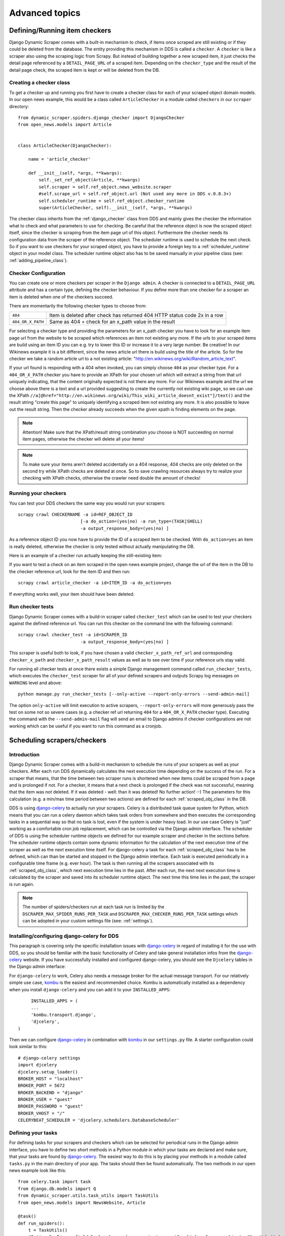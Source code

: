 ===============
Advanced topics
===============

.. _Wikinews: http://en.wikinews.org/wiki/Main_Page

.. _item_checkers:

Defining/Running item checkers
==============================

Django Dynamic Scraper comes with a built-in mechanism to check, if items once scraped are still existing
or if they could be deleted from the database. The entity providing this mechanism in DDS is called a 
``checker``. A ``checker`` is like a scraper also using the scraping logic from Scrapy. But instead of
building together a new scraped item, it just checks the detail page referenced by a ``DETAIL_PAGE_URL`` 
of a scraped item. Depending on the ``checker_type`` and the result of the detail page check, the scraped 
item is kept or will be deleted from the DB.

.. _creating_checker_class:

Creating a checker class
------------------------
To get a checker up and running you first have to create a checker class for each of your scraped object domain
models. In our open news example, this would be a class called ``ArticleChecker`` in a module called ``checkers``
in our ``scraper`` directory::

	from dynamic_scraper.spiders.django_checker import DjangoChecker
	from open_news.models import Article
	
	
	class ArticleChecker(DjangoChecker):
	    
	    name = 'article_checker'
	    
	    def __init__(self, *args, **kwargs):
	        self._set_ref_object(Article, **kwargs)
	        self.scraper = self.ref_object.news_website.scraper
	        #self.scrape_url = self.ref_object.url (Not used any more in DDS v.0.8.3+)
	        self.scheduler_runtime = self.ref_object.checker_runtime
	        super(ArticleChecker, self).__init__(self, *args, **kwargs)

The checker class inherits from the :ref:`django_checker` class from DDS and mainly gives the checker the
information what to check and what parameters to use for checking. Be careful that the reference object
is now the scraped object itself, since the checker is scraping from the item page url of this object.
Furthermore the checker needs its configuration data from the scraper of the reference object. The scheduler
runtime is used to schedule the next check. So if you want to use checkers for your scraped object, you have 
to provide a foreign key to a :ref:`scheduler_runtime` object in your model class. The scheduler runtime object
also has to be saved manually in your pipeline class (see: :ref:`adding_pipeline_class`).

Checker Configuration
---------------------
You can create one or more checkers per scraper in the ``Django admin``. A checker is connected to a
``DETAIL_PAGE_URL`` attribute and has a certain type, defining the checker behaviour. If you define
more than one checker for a scraper an item is deleted when one of the checkers succeed.

There are momentarily the following checker types to choose from:

================= =========================================================================
``404``           Item is deleted after check has returned 404 HTTP status code 2x in a row
``404_OR_X_PATH`` Same as 404 + check for an x_path value in the result
================= =========================================================================

.. image:: images/screenshot_django-admin_checker_params.png

For selecting a checker type and providing the parameters for an x_path checker 
you have to look for an example item page url from the website
to be scraped which references an item not existing any more. If the urls to your scraped items are build
using an item ID you can e.g. try to lower this ID or increase it to a very large number. Be creative!
In our Wikinews example it is a bit different, since the news article url there is build using the title of the
article. So for the checker we take a random article url to a not existing article:
"http://en.wikinews.org/wiki/Random_article_text".

If your url found is responding with a 404 when invoked, you can simply choose ``404`` as your checker type.
For a ``404_OR_X_PATH`` checker you have to provide an XPath 
for your chosen url which will extract a string from that url uniquely
indicating, that the content originally expected is not there any more. For our Wikinews example and the url
we choose above there is a text and a url provided suggesting to create the currently not existing wiki page,
so we can use the XPath ``//a[@href="http://en.wikinews.org/wiki/This_wiki_article_doesnt_exist"]/text()`` 
and the result string "create this page" to uniquely identifying a scraped item not existing any more.
It is also possible to leave out the result string. Then the checker already succeeds when the
given xpath is finding elements on the page. 

.. note:: Attention! Make sure that the XPath/result string combination you choose is NOT succeeding on normal
          item pages, otherwise the checker will delete all your items!
          
.. note:: 
   To make sure your items aren't deleted accidentally on a 404 response, 404 checks are only deleted on
   the second try while XPath checks are deleted at once. So to save crawling resources always try to realize
   your checking with XPath checks, otherwise the crawler need double the amount of checks!

.. _running_your_checkers:

Running your checkers
---------------------
You can test your DDS checkers the same way you would run your scrapers::

	scrapy crawl CHECKERNAME -a id=REF_OBJECT_ID
				[-a do_action=(yes|no) -a run_type=(TASK|SHELL)
				-a output_response_body=(yes|no) ]

As a reference object ID you now have to provide the ID of a scraped item to be checked. With ``do_action=yes``
an item is really deleted, otherwise the checker is only tested without actually manipulating the DB.

Here is an example of a checker run actually keeping the still-existing item:

.. image:: images/screenshot_command_line_checker_run.png

If you want to test a check on an item scraped in the open news example project, change the url of the item in
the DB to the checker reference url, look for the item ID and then run::

	scrapy crawl article_checker -a id=ITEM_ID -a do_action=yes

If everything works well, your item should have been deleted.

.. _run_checker_tests:

Run checker tests
-----------------
Django Dynamic Scraper comes with a build-in scraper called ``checker_test`` which can be used to test your checkers
against the defined reference url. You can run this checker on the command line with the following command::

	scrapy crawl checker_test -a id=SCRAPER_ID
				-a output_response_body=(yes|no) ]
	
This scraper is useful both to look, if you have chosen a valid ``checker_x_path_ref_url`` and corresponding ``checker_x_path`` 
and ``checker_x_path_result`` values as well as to see over time if your reference urls stay valid.

.. image:: images/screenshot_command_line_checker_test_run.png

For running all checker tests at once there exists a simple Django management command called ``run_checker_tests``,
which executes the ``checker_test`` scraper for all of your defined scrapers and outputs Scrapy log messages 
on ``WARNING`` level and above::

	python manage.py run_checker_tests [--only-active --report-only-errors --send-admin-mail]

The option ``only-active`` will limit execution to active scrapers, ``--report-only-errors`` will more
generously pass the test on some not so severe cases (e.g. a checker ref url returning ``404`` for a 
``404_OR_X_PATH`` checker type).
Executing the command with the ``--send-admin-mail`` flag will send an email to Django admins if checker 
configurations are not working which can be useful if you want to run this command as a cronjob.

Scheduling scrapers/checkers
============================

Introduction
------------
Django Dynamic Scraper comes with a build-in mechanism to schedule the runs of your scrapers as well as your
checkers. After each run DDS dynamically calculates the next execution time depending on the success of the run.
For a scraper that means, that the time between two scraper runs is shortened when new items could be scraped
from a page and is prolonged if not. For a checker, it means that a next check is prolonged if the check
was not successful, meaning that the item was not deleted. If it was deleted - well: than it was deleted! 
No further action! :-) The parameters for this calculation (e.g. a min/max time period between two actions)
are defined for each :ref:`scraped_obj_class` in the DB.

DDS is using django-celery_ to actually run your scrapers. Celery is a distributed task queue system for 
Python, which means that you can run a celery daemon which takes task orders from somewhere and then executes
the corresponding tasks in a sequential way so that no task is lost, even if the system is under heavy load.
In our use case Celery is "just" working as a comfortable cron job replacement, which can be controlled via
the Django admin interface. The scheduler of DDS is using the scheduler runtime objects we defined for our
example scraper and checker in the sections before. The scheduler runtime objects contain some dynamic
information for the calculation of the next execution time of the scraper as well as the next execution time
itself. For django-celery a task for each :ref:`scraped_obj_class` has to be defined, which can than be
started and stopped in the Django admin interface. Each task is executed periodically in a configurable
time frame (e.g. ever hour). The task is then running all the scrapers associated with its :ref:`scraped_obj_class`,
which next execution time lies in the past. After each run, the next next execution time is calculated
by the scraper and saved into its scheduler runtime object. The next time this time lies in the past,
the scraper is run again.

.. note::
   The number of spiders/checkers run at each task run is limited by the ``DSCRAPER_MAX_SPIDER_RUNS_PER_TASK``
   and ``DSCRAPER_MAX_CHECKER_RUNS_PER_TASK`` settings which can be adopted in your custom settings file (see: :ref:`settings`).

.. _installingcelery:

Installing/configuring django-celery for DDS
--------------------------------------------
This paragraph is covering only the specific installation issues with django-celery_ in regard of installing
it for the use with DDS, so you should be familiar with the basic functionality of Celery and take general
installation infos from the django-celery_ website. If you have successfully installed and configured 
django-celery, you should see the ``Djcelery`` tables in the Django admin interface:

.. image:: images/screenshot_django-admin_overview.png

For ``django-celery`` to work, Celery also needs a message broker for the actual message transport. For our
relatively simple use case, kombu_ is the easiest and recommended choice. Kombu is automatically installed
as a dependency when you install ``django-celery`` and you can add it to your ``INSTALLED_APPS``::

	INSTALLED_APPS = (
   	...
   	'kombu.transport.django',
   	'djcelery',
   )

Then we can configure django-celery_ in combination with kombu_ in our ``settings.py`` file. A starter
configuration could look similar to this::

	# django-celery settings
	import djcelery
	djcelery.setup_loader()
	BROKER_HOST = "localhost"
	BROKER_PORT = 5672
	BROKER_BACKEND = "django"
	BROKER_USER = "guest"
	BROKER_PASSWORD = "guest"
	BROKER_VHOST = "/"
	CELERYBEAT_SCHEDULER = 'djcelery.schedulers.DatabaseScheduler'


.. _django-celery: http://ask.github.com/django-celery/
.. _kombu: http://pypi.python.org/pypi/kombu

.. _definetasks:

Defining your tasks
-------------------
For defining tasks for your scrapers and checkers which can be selected for periodical runs in the Django
admin interface, you have to define two short methods in a Python module in which your tasks are declared and make
sure, that your tasks are found by django-celery_. The easiest way to do this is by placing your methods in a
module called ``tasks.py`` in the main directory of your app. The tasks should then be found automatically.
The two methods in our open news example look like this::

	from celery.task import task
	from django.db.models import Q
	from dynamic_scraper.utils.task_utils import TaskUtils
	from open_news.models import NewsWebsite, Article
	
	@task()
	def run_spiders():
	    t = TaskUtils()
	    #Optional: Django field lookup keyword arguments to specify which reference objects (NewsWebsite)
	    #to use for spider runs, e.g.:
	    kwargs = {
	        'scrape_me': True, #imaginary, model NewsWebsite hat no attribute 'scrape_me' in example 
	    }
	    #Optional as well: For more complex lookups you can pass Q objects vi args argument
	    args = (Q(name='Wikinews'),)
	    t.run_spiders(NewsWebsite, 'scraper', 'scraper_runtime', 'article_spider', *args, **kwargs)
	    
	@task()
	def run_checkers():
	    t = TaskUtils()
	    #Optional: Django field lookup keyword arguments to specify which reference objects (Article)
	    #to use for checker runs, e.g.:
	    kwargs = {
	        'check_me': True, #imaginary, model Article hat no attribute 'check_me' in example 
	    }
	    #Optional as well: For more complex lookups you can pass Q objects vi args argument
	    args = (Q(id__gt=100),)
	    t.run_checkers(Article, 'news_website__scraper', 'checker_runtime', 'article_checker', *args, **kwargs)

The two methods are decorated with the Celery task decorator to tell Celery that these methods should be
regarded as tasks. In each task, a method from the ``TaskUtils`` module from DDS is called to run the
spiders/checkers ready for the next execution.

Now you can create a peridoc task both for your scraper and your checker in the Django admin interface:

.. image:: images/screenshot_django-admin_peridoc_task.png

In the peridoc task form you should be able to select your tasks defined above. Create an interval how often
these tasks are performed. In our open news example, 2 hours should be a good value. Please keep in mind, that
these are not the values how often a scraper/checker is actually run. If you define a two hour timeframe here,
it just means, that ever two hours, the task method executed is checking for scrapers/checkers with a next
execution time (defined by the associated ``scheduler_runtime``) lying in the past and run these scrapers.
The actual time period between two runs is determined by the next execution time itself which is calculated
dynamically and depending on the scheduling configuration you'll learn more about below. For the scrapers to
run, remember also that you have to set the scraper active in the associated ``scraper`` object.

Run your tasks
--------------
To actually run the task (respectively set our scheduling system to work as a whole) we have to run two different
daemon processes. The first one is the ``celeryd`` daemon from django-celery_ which is responsible for collecting
and executing tasks. We have to run ``celeryd`` with the -B option to also run the celerybeat
task scheduler which executes periodical tasks defined in Celery. Start the daemon with::

	python manage.py celeryd -l info -B --settings=example_project.settings

If everything works well, you should now see the following line in your command line output::

	[2011-12-12 10:20:01,535: INFO/MainProcess] Celerybeat: Starting...

As a second daemon process we need the server from the separate ``scrapyd`` project 
to actually crawl the different websites targeted with our scrapers. 
Make sure you have deployed your Scrapy project (see: :ref:`setting_up_scrapy`) and run the
server with::

	scrapyd

You should get an output similar to the following:

	.. image:: images/screenshot_shell_scrapy_server.png 

For testing your scheduling system, you can temporarily set your time interval of your periodic task to
a lower interval, e.g. 1 minute. Now you should see a new task coming in and being executed every minute::

	Got task from broker: open_news.tasks.run_spiders[5a3fed53-c26a-4f8f-b946-8c4a2c7c5c83]
	Task open_news.tasks.run_spiders[5a3fed53-c26a-4f8f-b946-8c4a2c7c5c83] succeeded in 0.052549123764s: None
	 
The executed task should then run the scrapers/checkers which you should see in the output of the Scrapy
server::

	Process started: project='default' spider='article_spider' job='41f27199259e11e192041093e90a480a' pid=5932...
	Process finished: project='default' spider='article_spider' job='41f27199259e11e192041093e90a480a' pid=5932...
	
.. note:: 
   Note that you can vary the log level for debugging as well as other run parameters when you start
   the servers, see the man/help pages of the celery and the Scrapy daemons.
   
.. note::
   Please see this configuration described here just as a hint to get started. If you want to use
   this in production you have to provide extra measures to make sure that your servers run constantly and that
   they are secure. See the specific server documentation for more information. 

.. note::
   There is a known bug causing scheduling not to work when ``LOG_STDOUT`` is set to ``True`` in the scraper
	 settings. If you know the cause or a fix for this, please report on GitHub!


.. _`Scrapy Server`: http://doc.scrapy.org/en/0.14/topics/scrapyd.html

Scheduling configuration
------------------------
Now coming to the little bit of magic added to all this stuff with dynamic scheduling. The basis for the dynamic
scheduling in DDS is layed both for your scrapers and your checkers with the scheduling configuration parameters
in your scraped object class definitions in the Django admin interface. The default configuration for a 
scraper looks like this::

	"MIN_TIME": 15,
	"MAX_TIME": 10080,
	"INITIAL_NEXT_ACTION_FACTOR": 10,
	"ZERO_ACTIONS_FACTOR_CHANGE": 20,
	"FACTOR_CHANGE_FACTOR": 1.3,
	
Scheduling now works as follows: the inital time period between two scraper runs is calculated by taking the 
product of the ``MIN_TIME`` and the ``INITIAL_NEXT_ACTION_FACTOR``, with minutes as the basic time unit for 
``MIN_TIME`` and ``MAX_TIME``::

	initial time period := 15 Minutes (MIN_TIME) * 10 (INITIAL_NEXT_ACTION_FACTOR) = 150 Minutes = 2 1/2 Hours

Now, every time a scraper run was successful, the new next action factor is calculated by dividing the actual
next action factor by the ``FACTOR_CHANGE_FACTOR``. So a successful scraper run would lead to the following new
time period::

	new next action factor (NAF) := 10 (INITIAL_NEXT_ACTION_FACTOR) / 1.3 (FACTOR_CHANGE_FACTOR) = 7.69 (rounded)
	time period after successful run := 15 Minutes * 7.69 (NAF) = 115 Minutes
	
So if it turns out that your scraper always find new items the time period between two runs gets smaller and smaller
until the defined ``MIN_TIME`` is reached which is taken as a minimum time period between two scraper runs.
If your scraper was not successful (meaning, that no new items were found) these unsucessful actions (scraper runs) 
are counted as ``ZERO_ACTIONS``. If a number of unsuccessful actions greater than ``ZERO_ACTIONS_FACTOR_CHANGE`` 
is counted, a new next action factor is calculated, this time by taking the product of the actual action factor 
and the ``FACTOR_CHANGE_FACTOR`` (calculation restarting from initial values for the example)::

	new next action factor (NAF) := 10 (INITIAL_NEXT_ACTION_FACTOR) * 1.3 (FACTOR_CHANGE_FACTOR) = 13
	time period after 21 unsuccessful runs := 15 Minutes * 13 (NAF) = 195 Minutes
	
So the time period between two scraper runs becomes larger. If there is never a new item found for your scraper
this will go on until the calculated time period reaches the ``MAX_TIME`` defined.

In the real world application of this mechanism normally neither the ``MIN_TIME`` nor the ``MAX_TIME`` should be 
reached. The normal situation is that your scraper often finds nothing new on the page to be scraped and than 
after x executed runs finds new items provided on the website to be scraped. If this x is generally lower than 
your defined ``ZERO_ACTIONS_FACTOR_CHANGE`` number, the time period is becoming shorter over time. But since this 
means more scraper runs in the same time chances are high that with these narrower scheduled 
runs less zero actions occur and leads at some point to an again increased next action factor. So some kind of 
(relatively) stable next action factor should be reached over time, representing in the best case a good compromise 
between the needs of actuality of your scrapers and not to much resources wasted on running your scraper 
on websites not updated in between two runs.

.. note:: 
   Since this is a relatively complex mechanism also depending on a large part on the update process of your 
   scraped website, it will probably take some time to get a bit a feeling for how the scheduling is developing
   and to what action factors it tends to, so don't try to find the perfect solution in the first run. Instead,
   start with a (maybe rather too conservatively calculated) start configuration and adjust your parameters over
   time. You can observe the development of your action factors in the scheduler runtime objects.
         
.. note::
   Please be aware that scraping is a resource consuming task, for your server but as well for the server of
   the websites you are scraping. Try to find a balanced solution, not just setting your MIN_TIME to 1 minute
   or similar.
   
.. note::
   If you don't need dynamic scheduling, you can also just set the MIN_TIME and the MAX_TIME to the same 
   values and just ignore the rest.

Scheduling of your checkers works very similar to the scraper scheduling, the inital configuration is as follows::

	"MIN_TIME": 1440,
	"MAX_TIME": 10080,
	"INITIAL_NEXT_ACTION_FACTOR": 1,
	"ZERO_ACTIONS_FACTOR_CHANGE": 5,
	"FACTOR_CHANGE_FACTOR": 1.3,
 
Since the checker scheduling is terminated with the success of a checker run (meaning the item and the associated
scheduler runtime is deleted), there is only the prolonging time period part of the scheduler actually working.
So scraped items are checked in a (relatively, defined by your configuration) short time period at first.
If the item turns out to be persistently existing, the checks are prolonged till ``MAX_TIME`` is reached.


.. _advanced_request_options:

Advanced Request Options
========================

Since ``DDS v.0.7+`` you have more options to fine-tune your scraping requests by e.g. providing additional values for
``cookies`` or ``HTTP headers``. These values are internally passed to Scrapy's `Request object <http://doc.scrapy.org/en/latest/topics/request-response.html#request-objects>`_. You can find the extended request options in the 
``Request options`` tab in the ``Scraper form`` of your ``Django project admin``. For the different page types 
like the (paginated) main pages and the detail pages following scraped urls you can define different request options.

.. note::
   Parameters for the different options are passed as ``JSON`` dicts. Make sure to use ``double quotes``
   for attribute values and to leave the ``comma`` for the last attribute key-value pair.

Request Type and Method
-----------------------
.. image:: images/screenshot_django-admin_scraper_request_type_and_method.png

The request type - corresponding to Scrapy's `Request classes <http://doc.scrapy.org/en/latest/topics/request-response.html#request-objects>`_ - and the type of the request being sent as ``GET`` or ``POST``. Normally you will choose ``GET``
together with a classic ``Request`` and ``POST`` with a ``FormRequest`` but for 
special cases you are free too choose here.

HTTP Headers
------------
.. image:: images/screenshot_django-admin_scraper_request_http_headers.png

For setting/changing specific ``HTTP header`` fields like the referer URL use the ``headers`` text field in the request options.

You can use attribute placeholders (e.g. "{title}") to inject results of item attributes scraped from the main page
(no escaping of curly brackets inside JSON value strings).

You can also use the ``{page}`` placeholder. This placeholder is replaced for consecutive pages according
to your pagination parameters (see: :ref:`pagination`).

HTTP Body
---------
.. image:: images/screenshot_django-admin_scraper_request_body.png

Setting/changing the ``HTTP body``. This can be useful for some special-case scenarios, for example if you want
to send a  ``POST`` request with content type for the request altered and sending ``POST`` parameters as a ``JSON`` dict.

You can use attribute placeholders (e.g. "{title}") to inject results of item attributes scraped from the main page.

You can also use the ``{page}`` placeholder. This placeholder is replaced for consecutive pages according
to your pagination parameters (see: :ref:`pagination`).

.. note::
   Don't be fooled, especially by the example provided: data for the body attribute is NOT provided as ``JSON`` but
   as a ``string``. While e.g. the ``Headers`` field always has to be in ``JSON`` format, the ``Body`` text is just
   randomly ``JSON`` in this example, but it could also be ``This is my body text.``.

Request Cookies
---------------
.. image:: images/screenshot_django-admin_scraper_request_cookies.png

Sometime the output of a website you want to scrape might depend on the values of some cookies sent to the server.
For this occasion you can use the ``Cookies`` form in the request options tab, e.g. for setting the language of a
website to ``english``.

You can use attribute placeholders (e.g. "{title}") to inject results of item attributes scraped from the main page
(no escaping of curly brackets inside JSON value strings).

You can also use the ``{page}`` placeholder. This placeholder is replaced for consecutive pages according
to your pagination parameters (see: :ref:`pagination`).

.. note::
   If you want to pass a ``session ID`` for a site as a ``cookie``, you can open the desired website in your browser 
   and copy-paste the session ID from the development console for immediately following scraper runs.

Scrapy Meta Options
-------------------
.. image:: images/screenshot_django-admin_scraper_request_scrapy_meta_data.png

Changing Scrapy meta attributes, see
`Scrapy docs <doc.scrapy.org/en/latest/topics/request-response.html#topics-request-meta>`_ for reference.

Form Data
---------
.. image:: images/screenshot_django-admin_scraper_request_form_data.png

If you want to scrape data provided on a website via a web form, data is often returned via ``POST`` request after
sending various ``POST request parameters`` for narrowing the results. For this scenario use the ``FormRequest`` request
type and ``POST`` as method in the scraper admin and provide the adequate form data as a JSON dictionary in the request options.

You can use attribute placeholders (e.g. "{title}") to inject results of item attributes scraped from the main page
(no escaping of curly brackets inside JSON value strings).

You can also use the ``{page}`` placeholder. This placeholder is replaced for consecutive pages according
to your pagination parameters (see: :ref:`pagination`).


.. _pagination:

Pagination
==========

Django Dynamic Scraper supports two layers of pagination for scraping your objects from several overview 
pages or archives. The following screenshot shows the pagination parameters which can be defined in the 
Django admin for each scraper:

.. image:: images/screenshot_django-admin_pagination.png

For using pagination you have to switch the ``pagination_type`` in your scraper definition from ``NONE`` to
your desired type.

First Pagination Layer: Static Pagination
-----------------------------------------

The main concept of the static pagination layer is, that you define a ``pagination_append_str`` with a
placeholder ``{page}``, which is replaced through a list generated by selecting the ``pagination_type`` and
giving a corresponding ``pagination_page_replace`` context. There are the following pagination types to
choose from:

Pagination type: RANGE_FUNCT (+FOLLOW)
^^^^^^^^^^^^^^^^^^^^^^^^^^^^^^^^^^^^^^
This pagination type uses the `python range function <http://docs.python.org/library/functions.html#range>`_.
As a replace context the same arguments like in the range function are used: ``range([start], stop[, step])``.
The integer list created by this function will be used as an input to replace the "{page}" template tag in the 
append string to form the different urls.

So the parameters in our example above in the screenshot will lead - together with "http://www.urltoscrape.org"
as the base scrape url of your scraper runtime - to the following urls to be scraped:

1. http://www.urltoscrape.org/articles/0
2. http://www.urltoscrape.org/articles/10
3. http://www.urltoscrape.org/articles/20
4. http://www.urltoscrape.org/articles/30

Pagination type: FREE_LIST (+FOLLOW)
^^^^^^^^^^^^^^^^^^^^^^^^^^^^^^^^^^^^
If the urls from an archive are formed differently you can use this pagination type and just provide a list
with different fitting replacements, the syntax is as follow: ``'Replace text 1', 'Some other text 2', 
'Maybe a number 3', ...``.

So if you define a list as follows: ``'a-d', 'e-h', 'i-n', 'o-z'``, you get the following urls:

1. http://www.urltoscrape.org/articles/a-d
2. http://www.urltoscrape.org/articles/e-h
3. http://www.urltoscrape.org/articles/i-n
4. http://www.urltoscrape.org/articles/o-z

Second Pagination Layer: Dynamic Follow Pagination
--------------------------------------------------

The second pagination layer allows for dynamic following of pages (e.g. from a pagination on the
website to be scraped), by defining an XPath to extract the URL to be followed and an optional additional 
XPath for the page number/name which can be used in the ``{follow_page}`` placeholder.

For this follow pagination an extra ``RequestPageType (RPT)`` ``FOLLOW`` can be defined. If there is no such RPT,
the main page RPT is used (in the definition of your elements/attributes to scrape, always assign the main page
RPT though).

The follow pagination can be used as stand-alone pagination or in combination with the static pagination types.
In the second case pages are followed starting from all static main pages scraped.

.. _json_jsonpath_scrapers:

Scraping JSON content
=====================

Beside creating ``HTML`` or ``XML`` scrapers where you can use classic ``XPath`` notation, ``DDS`` supports also scraping pages encoded in ``JSON`` (``v.0.5.0`` and above), e.g. for crawling web APIs or ajax call result pages.

For scraping ``JSON``, ``JSONPath`` is used, an ``XPath``-like expression language for digging into ``JSON``.
For reference see expressions as defined here:

* `GitHub - python-jsonpath-rw Library <https://github.com/kennknowles/python-jsonpath-rw>`_
* `JSONPath - XPath for JSON <http://goessner.net/articles/JsonPath/>`_

.. note::
   Using ``JSONPath`` in ``DDS`` works for standard ``JSON`` page results, but is not as heavily tested as using
   ``XPath`` for data extraction. If you are working with more complex ``JSONPath`` queries and run into problems,
   please report them on `GitHub <https://github.com/holgerd77/django-dynamic-scraper>`_!

Example
-------

Consider the following simple ``JSON`` example::

  {
    "response": {
      "num_results": 3,
      "results": [
        {
          "title": "Example Title",
          "description": "Example Description"
        },
        //...
      ]
    }
  }

The title elements of the results can then be scraped by defining ``response.results`` ``JSONPath`` as the
base element and ``title`` as the ``JSONPath`` for the scraped object attribute.

Using the ``$`` for refering to the ``JSON`` root is actually optional, so ``response.results`` is 
equivalent to ``$.response.results``. Sometimes it might be necessary to use the ``$`` though, e.g.
if you directly want to point to the root of the ``JSON`` file, e.g. to reference the objects in
a ``JSON`` array file.

.. note::
   The example project actually contains a working (most of the time :-)) ``JSON`` example scraper!

.. _scraping_images:

Scraping images/screenshots
===========================

Django Dynamic Scraper is providing a custom image pipeline build on Scrapy's `item pipeline for downloading
images <http://readthedocs.org/docs/scrapy/en/latest/topics/images.html>`_ to scrape and download images
associated to your items scraped and and save a reference to each image together with the scraped item in the DB.

Configuration
-------------
For using image scraping in DDS you have to provide some additional parameters in your Scrapy 
`settings.py` file::

	import os.path
	
	PROJECT_ROOT = os.path.abspath(os.path.dirname(__file__))
	
	ITEM_PIPELINES = [
	    'dynamic_scraper.pipelines.DjangoImagesPipeline',
	    'dynamic_scraper.pipelines.ValidationPipeline',
	    'open_news.scraper.pipelines.DjangoWriterPipeline',
	]
	
	IMAGES_STORE = os.path.join(PROJECT_ROOT, '../thumbnails')
	
	IMAGES_THUMBS = {
	    'small': (170, 170),
	}

In your settings file you have to add the ``DjangoImagesPipeline`` from DDS to your ``ITEM_PIPELINES`` and define
a folder to store images scraped. Don't forget to create this folder in your file system and give it adequate
permissions. You can also use the thumbnail creation capabilities already build in Scrapy
by defining the thumbnail size via the ``IMAGES_THUMBS`` parameter.

Choosing store format for images
--------------------------------
Different from Scrapy behaviour DDS is by default storing only one image in a flat store format directly under
the ``IMAGES_STORE`` directory (Scrapy is creating a ``full/`` subdirectory for the original image). If you use the
``IMAGES_THUMBS`` setting, the scaled down thumbnail image will replace the image with the original size.
Due to this simplification you can only use one entry in your ``IMAGES_THUMBS`` dictionary and the name of the 
key there doesn't matter. 

Starting with ``DDS v.0.3.9`` you can change this behaviour with the ``DSCRAPER_IMAGES_STORE_FORMAT`` setting::

	DSCRAPER_IMAGES_STORE_FORMAT = 'FLAT'   # The original image or - if available - one thumbnail image
	DSCRAPER_IMAGES_STORE_FORMAT = 'ALL'    # Both the original image and all given thumbnail sizes
	DSCRAPER_IMAGES_STORE_FORMAT = 'THUMBS' # Only the thumbnails

``FLAT`` is the default setting with the behaviour described above. The ``ALL`` setting restores the Scrapy behaviour,
the original images are stored in a ``full/`` directory under ``IMAGES_STORE``, thumbnail files - if available - in separate 
sub directories for different thumbnail sizes (e.g. ``thumbs/small/``).

Setting ``DSCRAPER_IMAGES_STORE_FORMAT`` to ``THUMBS``, keeps only the thumbnail files, this setting makes only sense 
with setting the ``IMAGES_THUMBS`` setting as well. With ``ALL`` or ``THUMBS`` you can also use different sizes for 
thumbnail creation.

.. note::
   Differing from the Scrapy output, an image is stored in the DB just by name, omitting path information like ``full/``

.. note:: 
   For image scraping to work you need the `Pillow Library (PIL fork) <https://python-pillow.github.io/>`_.

Updating domain model class/scraped obj class definition
--------------------------------------------------------
When Scrapy is downloading images it creates a new unique random file name for each image saved in your image
folder defined above. To keep a reference to the image associated with a scraped item DDS will save this filename
in a field you have to define in your model class. In our open news example, we use 'thumbnail' as a field name::

	class Article(models.Model):
	    title = models.CharField(max_length=200)
	    news_website = models.ForeignKey(NewsWebsite) 
	    description = models.TextField(blank=True)
	    thumbnail = models.CharField(max_length=200)
	    checker_runtime = models.ForeignKey(SchedulerRuntime)
	    
	    def __unicode__(self):
	        return self.title

Note, that since there is just the filename of the image saved, you should declare this field as a simple
CharField and not using UrlField or ImageField.

Now you have to update your :ref:`scraped_obj_class` definition in the Django admin interface. Add a new attribute
with the same name like in your model class and choose `IMAGE` as the attribute type. `IMAGE` is a special 
type to let your scraper know, that the image pipeline of DDS should be used when scraping this attribute.

Extending/Testing the scraper
-----------------------------
At last we have to add a new scraper elem to our scraper, again in the Django admin interface, which scrapes and
builds together the url of the image for the image pipeline to download later. Let's have a look at the Wikinews_
website of our open news example. On the news article overview page there is also an image presented with each
article summary, which we want to scrape. ``div[@class="l_image"]/a/img/@src`` should provide us with the url
of that image. Since the image urls we scrape with our XPath are starting with a double slash '//' and not with
'http://', we also have to use a pre_url processor with ``'pre_url': 'http:'`` as the processor context to 
complete the url.

That's it! If you now run your scraper, you should see lines like the following in the output (if you are in
debug mode) and you should end up with the images saved in your defined images folder and the names of these
images stored in the image field of your domain model in the DB::

	DEBUG: Image (downloaded): Downloaded image from <GET http://upload.wikimedia.org/wikipedia/commons/thumb/...
	...
	u'thumbnail': '1bb3308a4c70b912ba6cf9d67344bb53476d70a2.jpg',

So now you have all these images, but how to rid of them if you don't need them any more? If you use
a checker to delete scraped items not existing any more, your images will be automatically deleted as well.
However, if you manually delete scraped items in your database, you have to delete the associated file yourself.

Where to go from here
=====================

So now that you have got your scraper up and running and maybe even integrated some of the advanced stuff
like pagination or scraping images, does that mean that life will become boring because there is nothing 
to be done left? Definitely not! Here are some ideas about what to do next:

* Contribute to Django Dynamic Scraper through the experiences you made while using it (see :ref:`contribute`)
* Make your scraped data searchable with `Django Haystack <http://haystacksearch.org/>`_
* Provide an API to your scraped data so that others can use it with `Django Tastypie <https://github.com/toastdriven/django-tastypie>`_
* Or... just do something no one has ever done before! :-)

